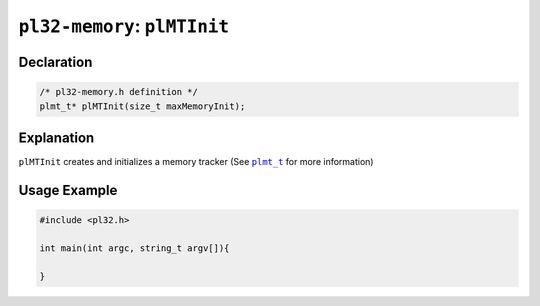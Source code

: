 *****************************
``pl32-memory``: ``plMTInit``
*****************************

Declaration
-----------

.. code-block:: c

    /* pl32-memory.h definition */
    plmt_t* plMTInit(size_t maxMemoryInit);


Explanation
-----------

``plMTInit`` creates and initializes a memory tracker (See |plmt_t|_ for more information)

Usage Example
-------------

.. code-block:: c

    #include <pl32.h>

    int main(int argc, string_t argv[]){
        
    }


.. |plmt_t| replace:: ``plmt_t``

.. _`plmt_t`: plmt.rst
